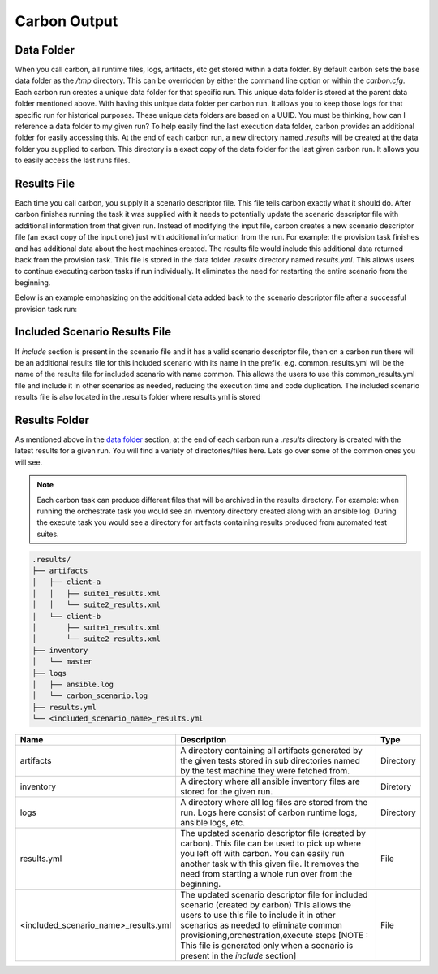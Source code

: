 Carbon Output
=============

Data Folder
-----------

When you call carbon, all runtime files, logs, artifacts, etc get stored
within a data folder. By default carbon sets the base data folder as the */tmp*
directory. This can be overridden by either the command line option or
within the *carbon.cfg*. Each carbon run creates a unique data folder for that
specific run. This unique data folder is stored at the parent data folder
mentioned above. With having this unique data folder per carbon run. It allows
you to keep those logs for that specific run for historical purposes. These
unique data folders are based on a UUID. You must be thinking, how can I
reference a data folder to my given run? To help easily find the last execution
data folder, carbon provides an additional folder for easily accessing this. At
the end of each carbon run, a new directory named *.results* will be created at
the data folder you supplied to carbon. This directory is a exact copy of the
data folder for the last given carbon run. It allows you to easily access the
last runs files.

Results File
------------

Each time you call carbon, you supply it a scenario descriptor file. This file
tells carbon exactly what it should do. After carbon finishes running the task
it was supplied with it needs to potentially update the scenario descriptor
file with additional information from that given run. Instead of modifying the
input file, carbon creates a new scenario descriptor file (an exact copy of the
input one) just with additional information from the run. For example: the
provision task finishes and has additional data about the host machines created.
The results file would include this additional data returned back from the
provision task. This file is stored in the data folder *.results* directory
named *results.yml*. This allows users to continue executing carbon tasks if
run individually. It eliminates the need for restarting the entire scenario
from the beginning.

Below is an example emphasizing on the additional data added back to the
scenario descriptor file after a successful provision task run:

.. code-block:: bash
  :emphasize-lines: 7,13,14

  ...
  name: ffdriver
  provider:
    credential: openstack
    flavor: m1.small
    floating_ip_pool: <definied ip pool>
    hostname: ffdriver_l3zqh
    image: rhel-7.5-server-x86_64-released
    keypair: pit-jenkins
    name: openstack
    networks:
    - pit-jenkins
    node_id: 4beb3789-1e61-4f7c-bf9e-722ed480b280
  ip_address: 10.8.249.2
  ...

Included Scenario Results File
------------------------------

If *include* section is present in the scenario file and it has a valid scenario descriptor
file, then on a carbon run there will be an additional results file for this included 
scenario with its name in the prefix. e.g. common_results.yml will be the name of the results
file for included scenario with name common. This allows the users to use this common_results.yml 
file and include it in other scenarios as needed, reducing the execution time and code
duplication. The included scenario results file is also located in the .results folder where 
results.yml is stored

Results Folder
--------------

As mentioned above in the `data folder <output.html#data-folder>`_ section,
at the end of each carbon run a *.results* directory is created with the latest
results for a given run. You will find a variety of directories/files here.
Lets go over some of the common ones you will see.

.. note::

  Each carbon task can produce different files that will be archived in the
  results directory. For example: when running the orchestrate task you would
  see an inventory directory created along with an ansible log. During the
  execute task you would see a directory for artifacts containing results
  produced from automated test suites.

.. code-block:: none

  .results/
  ├── artifacts
  │   ├── client-a
  │   │   ├── suite1_results.xml
  │   │   └── suite2_results.xml
  │   └── client-b
  │       ├── suite1_results.xml
  │       └── suite2_results.xml
  ├── inventory
  │   └── master
  ├── logs
  │   ├── ansible.log
  │   └── carbon_scenario.log
  ├── results.yml
  └── <included_scenario_name>_results.yml


.. list-table::
    :widths: auto
    :header-rows: 1

    *   - Name
        - Description
        - Type

    *   - artifacts
        - A directory containing all artifacts generated by the given tests
          stored in sub directories named by the test machine they were fetched
          from.
        - Directory

    *   - inventory
        - A directory where all ansible inventory files are stored for the
          given run.
        - Diretory

    *   - logs
        - A directory where all log files are stored from the run. Logs here
          consist of carbon runtime logs, ansible logs, etc.
        - Directory

    *   - results.yml
        - The updated scenario descriptor file (created by carbon). This file
          can be used to pick up where you left off with carbon. You can easily
          run another task with this given file. It removes the need from
          starting a whole run over from the beginning.
        - File

    *   - <included_scenario_name>_results.yml
        - The updated scenario descriptor file for included scenario (created by carbon)
          This allows the users to use this file to include it in other scenarios as needed
          to eliminate common provisioning,orchestration,execute steps
          [NOTE : This file is generated only when a scenario is present in the *include* section]
        - File
   
